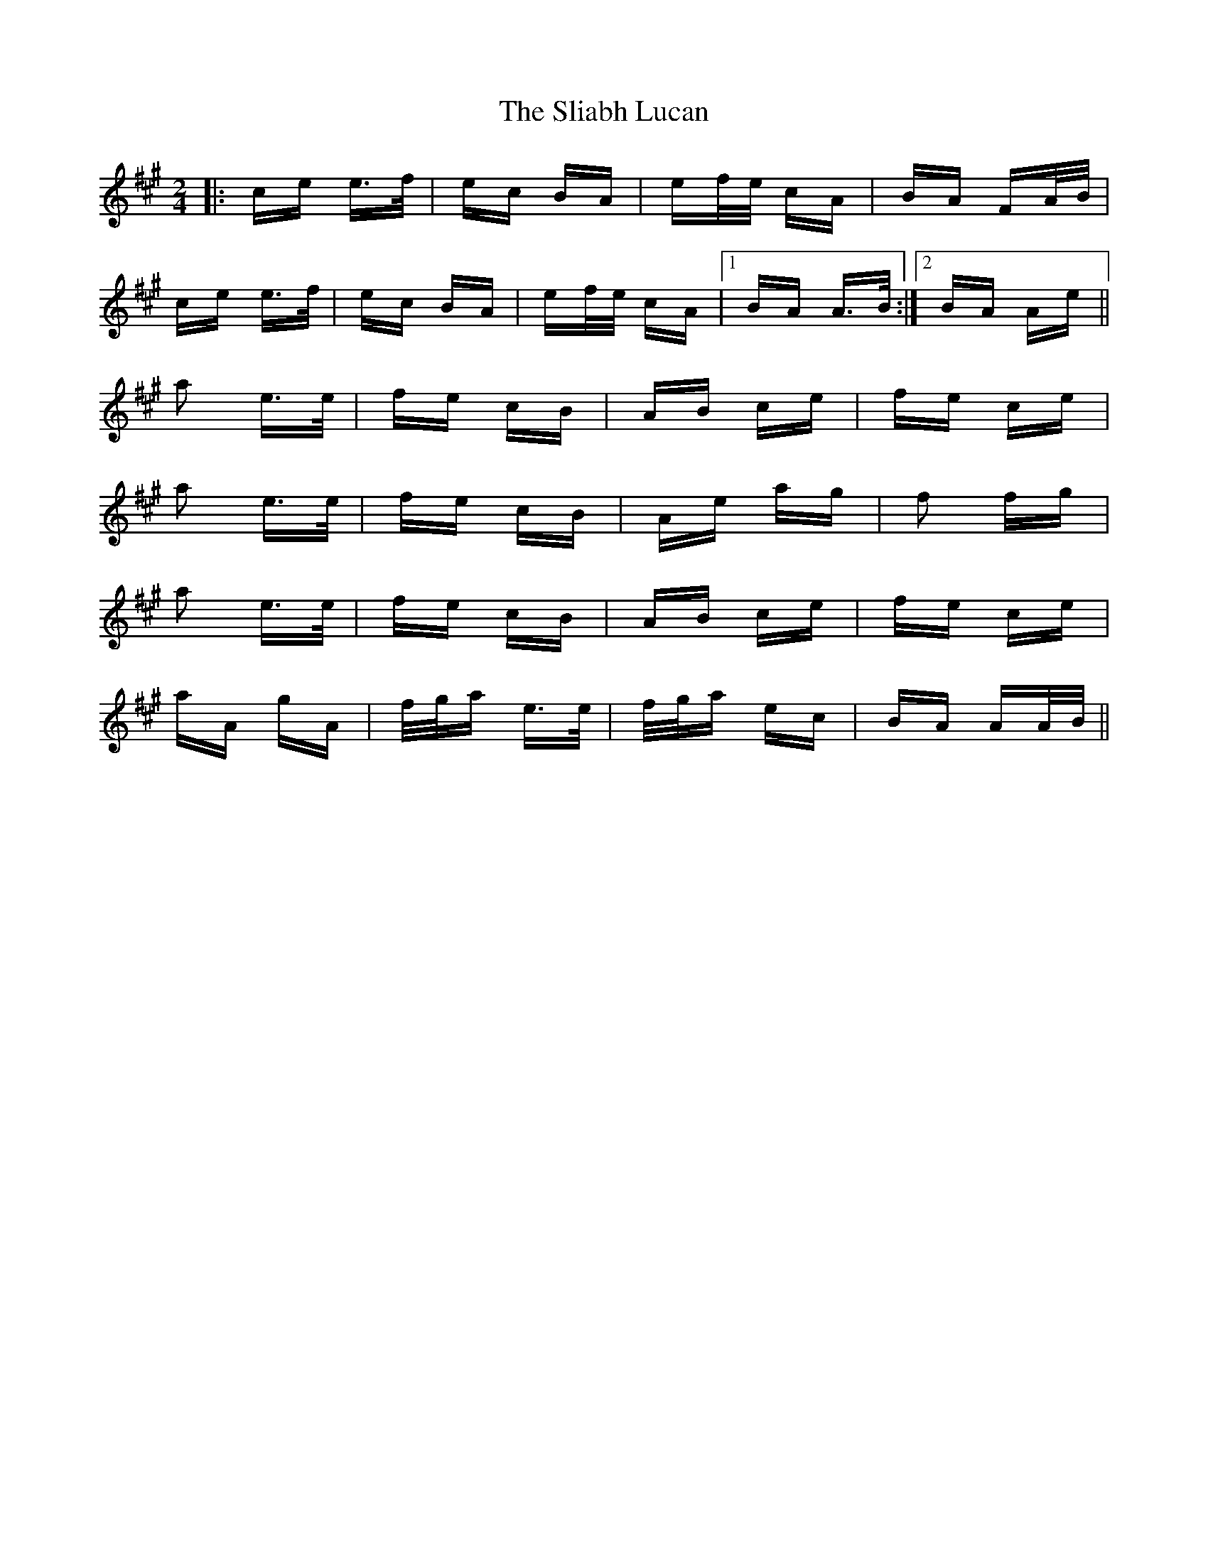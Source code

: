 X: 37446
T: Sliabh Lucan, The
R: polka
M: 2/4
K: Amajor
|:ce e>f|ec BA|ef/e/ cA|BA FA/B/|
ce e>f|ec BA|ef/e/ cA|1 BA A>B:|2 BA Ae||
a2 e>e|fe cB|AB ce|fe ce|
a2 e>e|fe cB|Ae ag|f2 fg|
a2 e>e|fe cB|AB ce|fe ce|
aA gA|f/g/a e>e|f/g/a ec|BA AA/B/||

